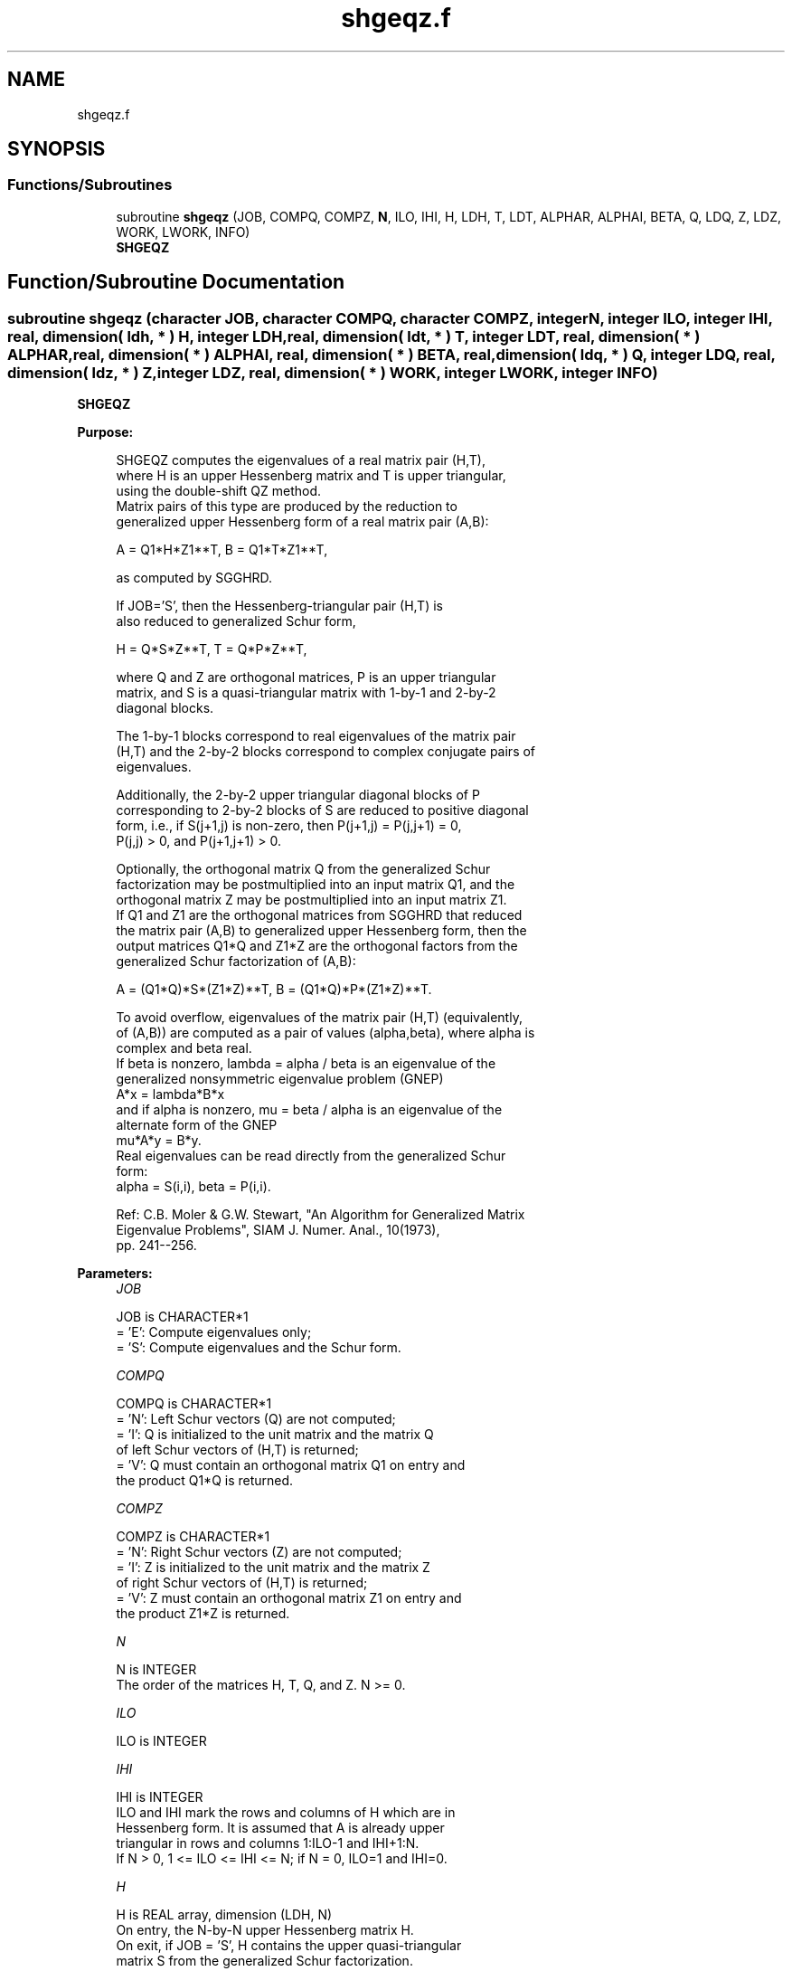 .TH "shgeqz.f" 3 "Tue Nov 14 2017" "Version 3.8.0" "LAPACK" \" -*- nroff -*-
.ad l
.nh
.SH NAME
shgeqz.f
.SH SYNOPSIS
.br
.PP
.SS "Functions/Subroutines"

.in +1c
.ti -1c
.RI "subroutine \fBshgeqz\fP (JOB, COMPQ, COMPZ, \fBN\fP, ILO, IHI, H, LDH, T, LDT, ALPHAR, ALPHAI, BETA, Q, LDQ, Z, LDZ, WORK, LWORK, INFO)"
.br
.RI "\fBSHGEQZ\fP "
.in -1c
.SH "Function/Subroutine Documentation"
.PP 
.SS "subroutine shgeqz (character JOB, character COMPQ, character COMPZ, integer N, integer ILO, integer IHI, real, dimension( ldh, * ) H, integer LDH, real, dimension( ldt, * ) T, integer LDT, real, dimension( * ) ALPHAR, real, dimension( * ) ALPHAI, real, dimension( * ) BETA, real, dimension( ldq, * ) Q, integer LDQ, real, dimension( ldz, * ) Z, integer LDZ, real, dimension( * ) WORK, integer LWORK, integer INFO)"

.PP
\fBSHGEQZ\fP  
.PP
\fBPurpose: \fP
.RS 4

.PP
.nf
 SHGEQZ computes the eigenvalues of a real matrix pair (H,T),
 where H is an upper Hessenberg matrix and T is upper triangular,
 using the double-shift QZ method.
 Matrix pairs of this type are produced by the reduction to
 generalized upper Hessenberg form of a real matrix pair (A,B):

    A = Q1*H*Z1**T,  B = Q1*T*Z1**T,

 as computed by SGGHRD.

 If JOB='S', then the Hessenberg-triangular pair (H,T) is
 also reduced to generalized Schur form,

    H = Q*S*Z**T,  T = Q*P*Z**T,

 where Q and Z are orthogonal matrices, P is an upper triangular
 matrix, and S is a quasi-triangular matrix with 1-by-1 and 2-by-2
 diagonal blocks.

 The 1-by-1 blocks correspond to real eigenvalues of the matrix pair
 (H,T) and the 2-by-2 blocks correspond to complex conjugate pairs of
 eigenvalues.

 Additionally, the 2-by-2 upper triangular diagonal blocks of P
 corresponding to 2-by-2 blocks of S are reduced to positive diagonal
 form, i.e., if S(j+1,j) is non-zero, then P(j+1,j) = P(j,j+1) = 0,
 P(j,j) > 0, and P(j+1,j+1) > 0.

 Optionally, the orthogonal matrix Q from the generalized Schur
 factorization may be postmultiplied into an input matrix Q1, and the
 orthogonal matrix Z may be postmultiplied into an input matrix Z1.
 If Q1 and Z1 are the orthogonal matrices from SGGHRD that reduced
 the matrix pair (A,B) to generalized upper Hessenberg form, then the
 output matrices Q1*Q and Z1*Z are the orthogonal factors from the
 generalized Schur factorization of (A,B):

    A = (Q1*Q)*S*(Z1*Z)**T,  B = (Q1*Q)*P*(Z1*Z)**T.

 To avoid overflow, eigenvalues of the matrix pair (H,T) (equivalently,
 of (A,B)) are computed as a pair of values (alpha,beta), where alpha is
 complex and beta real.
 If beta is nonzero, lambda = alpha / beta is an eigenvalue of the
 generalized nonsymmetric eigenvalue problem (GNEP)
    A*x = lambda*B*x
 and if alpha is nonzero, mu = beta / alpha is an eigenvalue of the
 alternate form of the GNEP
    mu*A*y = B*y.
 Real eigenvalues can be read directly from the generalized Schur
 form:
   alpha = S(i,i), beta = P(i,i).

 Ref: C.B. Moler & G.W. Stewart, "An Algorithm for Generalized Matrix
      Eigenvalue Problems", SIAM J. Numer. Anal., 10(1973),
      pp. 241--256.
.fi
.PP
 
.RE
.PP
\fBParameters:\fP
.RS 4
\fIJOB\fP 
.PP
.nf
          JOB is CHARACTER*1
          = 'E': Compute eigenvalues only;
          = 'S': Compute eigenvalues and the Schur form.
.fi
.PP
.br
\fICOMPQ\fP 
.PP
.nf
          COMPQ is CHARACTER*1
          = 'N': Left Schur vectors (Q) are not computed;
          = 'I': Q is initialized to the unit matrix and the matrix Q
                 of left Schur vectors of (H,T) is returned;
          = 'V': Q must contain an orthogonal matrix Q1 on entry and
                 the product Q1*Q is returned.
.fi
.PP
.br
\fICOMPZ\fP 
.PP
.nf
          COMPZ is CHARACTER*1
          = 'N': Right Schur vectors (Z) are not computed;
          = 'I': Z is initialized to the unit matrix and the matrix Z
                 of right Schur vectors of (H,T) is returned;
          = 'V': Z must contain an orthogonal matrix Z1 on entry and
                 the product Z1*Z is returned.
.fi
.PP
.br
\fIN\fP 
.PP
.nf
          N is INTEGER
          The order of the matrices H, T, Q, and Z.  N >= 0.
.fi
.PP
.br
\fIILO\fP 
.PP
.nf
          ILO is INTEGER
.fi
.PP
.br
\fIIHI\fP 
.PP
.nf
          IHI is INTEGER
          ILO and IHI mark the rows and columns of H which are in
          Hessenberg form.  It is assumed that A is already upper
          triangular in rows and columns 1:ILO-1 and IHI+1:N.
          If N > 0, 1 <= ILO <= IHI <= N; if N = 0, ILO=1 and IHI=0.
.fi
.PP
.br
\fIH\fP 
.PP
.nf
          H is REAL array, dimension (LDH, N)
          On entry, the N-by-N upper Hessenberg matrix H.
          On exit, if JOB = 'S', H contains the upper quasi-triangular
          matrix S from the generalized Schur factorization.
          If JOB = 'E', the diagonal blocks of H match those of S, but
          the rest of H is unspecified.
.fi
.PP
.br
\fILDH\fP 
.PP
.nf
          LDH is INTEGER
          The leading dimension of the array H.  LDH >= max( 1, N ).
.fi
.PP
.br
\fIT\fP 
.PP
.nf
          T is REAL array, dimension (LDT, N)
          On entry, the N-by-N upper triangular matrix T.
          On exit, if JOB = 'S', T contains the upper triangular
          matrix P from the generalized Schur factorization;
          2-by-2 diagonal blocks of P corresponding to 2-by-2 blocks of S
          are reduced to positive diagonal form, i.e., if H(j+1,j) is
          non-zero, then T(j+1,j) = T(j,j+1) = 0, T(j,j) > 0, and
          T(j+1,j+1) > 0.
          If JOB = 'E', the diagonal blocks of T match those of P, but
          the rest of T is unspecified.
.fi
.PP
.br
\fILDT\fP 
.PP
.nf
          LDT is INTEGER
          The leading dimension of the array T.  LDT >= max( 1, N ).
.fi
.PP
.br
\fIALPHAR\fP 
.PP
.nf
          ALPHAR is REAL array, dimension (N)
          The real parts of each scalar alpha defining an eigenvalue
          of GNEP.
.fi
.PP
.br
\fIALPHAI\fP 
.PP
.nf
          ALPHAI is REAL array, dimension (N)
          The imaginary parts of each scalar alpha defining an
          eigenvalue of GNEP.
          If ALPHAI(j) is zero, then the j-th eigenvalue is real; if
          positive, then the j-th and (j+1)-st eigenvalues are a
          complex conjugate pair, with ALPHAI(j+1) = -ALPHAI(j).
.fi
.PP
.br
\fIBETA\fP 
.PP
.nf
          BETA is REAL array, dimension (N)
          The scalars beta that define the eigenvalues of GNEP.
          Together, the quantities alpha = (ALPHAR(j),ALPHAI(j)) and
          beta = BETA(j) represent the j-th eigenvalue of the matrix
          pair (A,B), in one of the forms lambda = alpha/beta or
          mu = beta/alpha.  Since either lambda or mu may overflow,
          they should not, in general, be computed.
.fi
.PP
.br
\fIQ\fP 
.PP
.nf
          Q is REAL array, dimension (LDQ, N)
          On entry, if COMPQ = 'V', the orthogonal matrix Q1 used in
          the reduction of (A,B) to generalized Hessenberg form.
          On exit, if COMPQ = 'I', the orthogonal matrix of left Schur
          vectors of (H,T), and if COMPQ = 'V', the orthogonal matrix
          of left Schur vectors of (A,B).
          Not referenced if COMPQ = 'N'.
.fi
.PP
.br
\fILDQ\fP 
.PP
.nf
          LDQ is INTEGER
          The leading dimension of the array Q.  LDQ >= 1.
          If COMPQ='V' or 'I', then LDQ >= N.
.fi
.PP
.br
\fIZ\fP 
.PP
.nf
          Z is REAL array, dimension (LDZ, N)
          On entry, if COMPZ = 'V', the orthogonal matrix Z1 used in
          the reduction of (A,B) to generalized Hessenberg form.
          On exit, if COMPZ = 'I', the orthogonal matrix of
          right Schur vectors of (H,T), and if COMPZ = 'V', the
          orthogonal matrix of right Schur vectors of (A,B).
          Not referenced if COMPZ = 'N'.
.fi
.PP
.br
\fILDZ\fP 
.PP
.nf
          LDZ is INTEGER
          The leading dimension of the array Z.  LDZ >= 1.
          If COMPZ='V' or 'I', then LDZ >= N.
.fi
.PP
.br
\fIWORK\fP 
.PP
.nf
          WORK is REAL array, dimension (MAX(1,LWORK))
          On exit, if INFO >= 0, WORK(1) returns the optimal LWORK.
.fi
.PP
.br
\fILWORK\fP 
.PP
.nf
          LWORK is INTEGER
          The dimension of the array WORK.  LWORK >= max(1,N).

          If LWORK = -1, then a workspace query is assumed; the routine
          only calculates the optimal size of the WORK array, returns
          this value as the first entry of the WORK array, and no error
          message related to LWORK is issued by XERBLA.
.fi
.PP
.br
\fIINFO\fP 
.PP
.nf
          INFO is INTEGER
          = 0: successful exit
          < 0: if INFO = -i, the i-th argument had an illegal value
          = 1,...,N: the QZ iteration did not converge.  (H,T) is not
                     in Schur form, but ALPHAR(i), ALPHAI(i), and
                     BETA(i), i=INFO+1,...,N should be correct.
          = N+1,...,2*N: the shift calculation failed.  (H,T) is not
                     in Schur form, but ALPHAR(i), ALPHAI(i), and
                     BETA(i), i=INFO-N+1,...,N should be correct.
.fi
.PP
 
.RE
.PP
\fBAuthor:\fP
.RS 4
Univ\&. of Tennessee 
.PP
Univ\&. of California Berkeley 
.PP
Univ\&. of Colorado Denver 
.PP
NAG Ltd\&. 
.RE
.PP
\fBDate:\fP
.RS 4
June 2016 
.RE
.PP
\fBFurther Details: \fP
.RS 4

.PP
.nf
  Iteration counters:

  JITER  -- counts iterations.
  IITER  -- counts iterations run since ILAST was last
            changed.  This is therefore reset only when a 1-by-1 or
            2-by-2 block deflates off the bottom.
.fi
.PP
 
.RE
.PP

.PP
Definition at line 306 of file shgeqz\&.f\&.
.SH "Author"
.PP 
Generated automatically by Doxygen for LAPACK from the source code\&.
